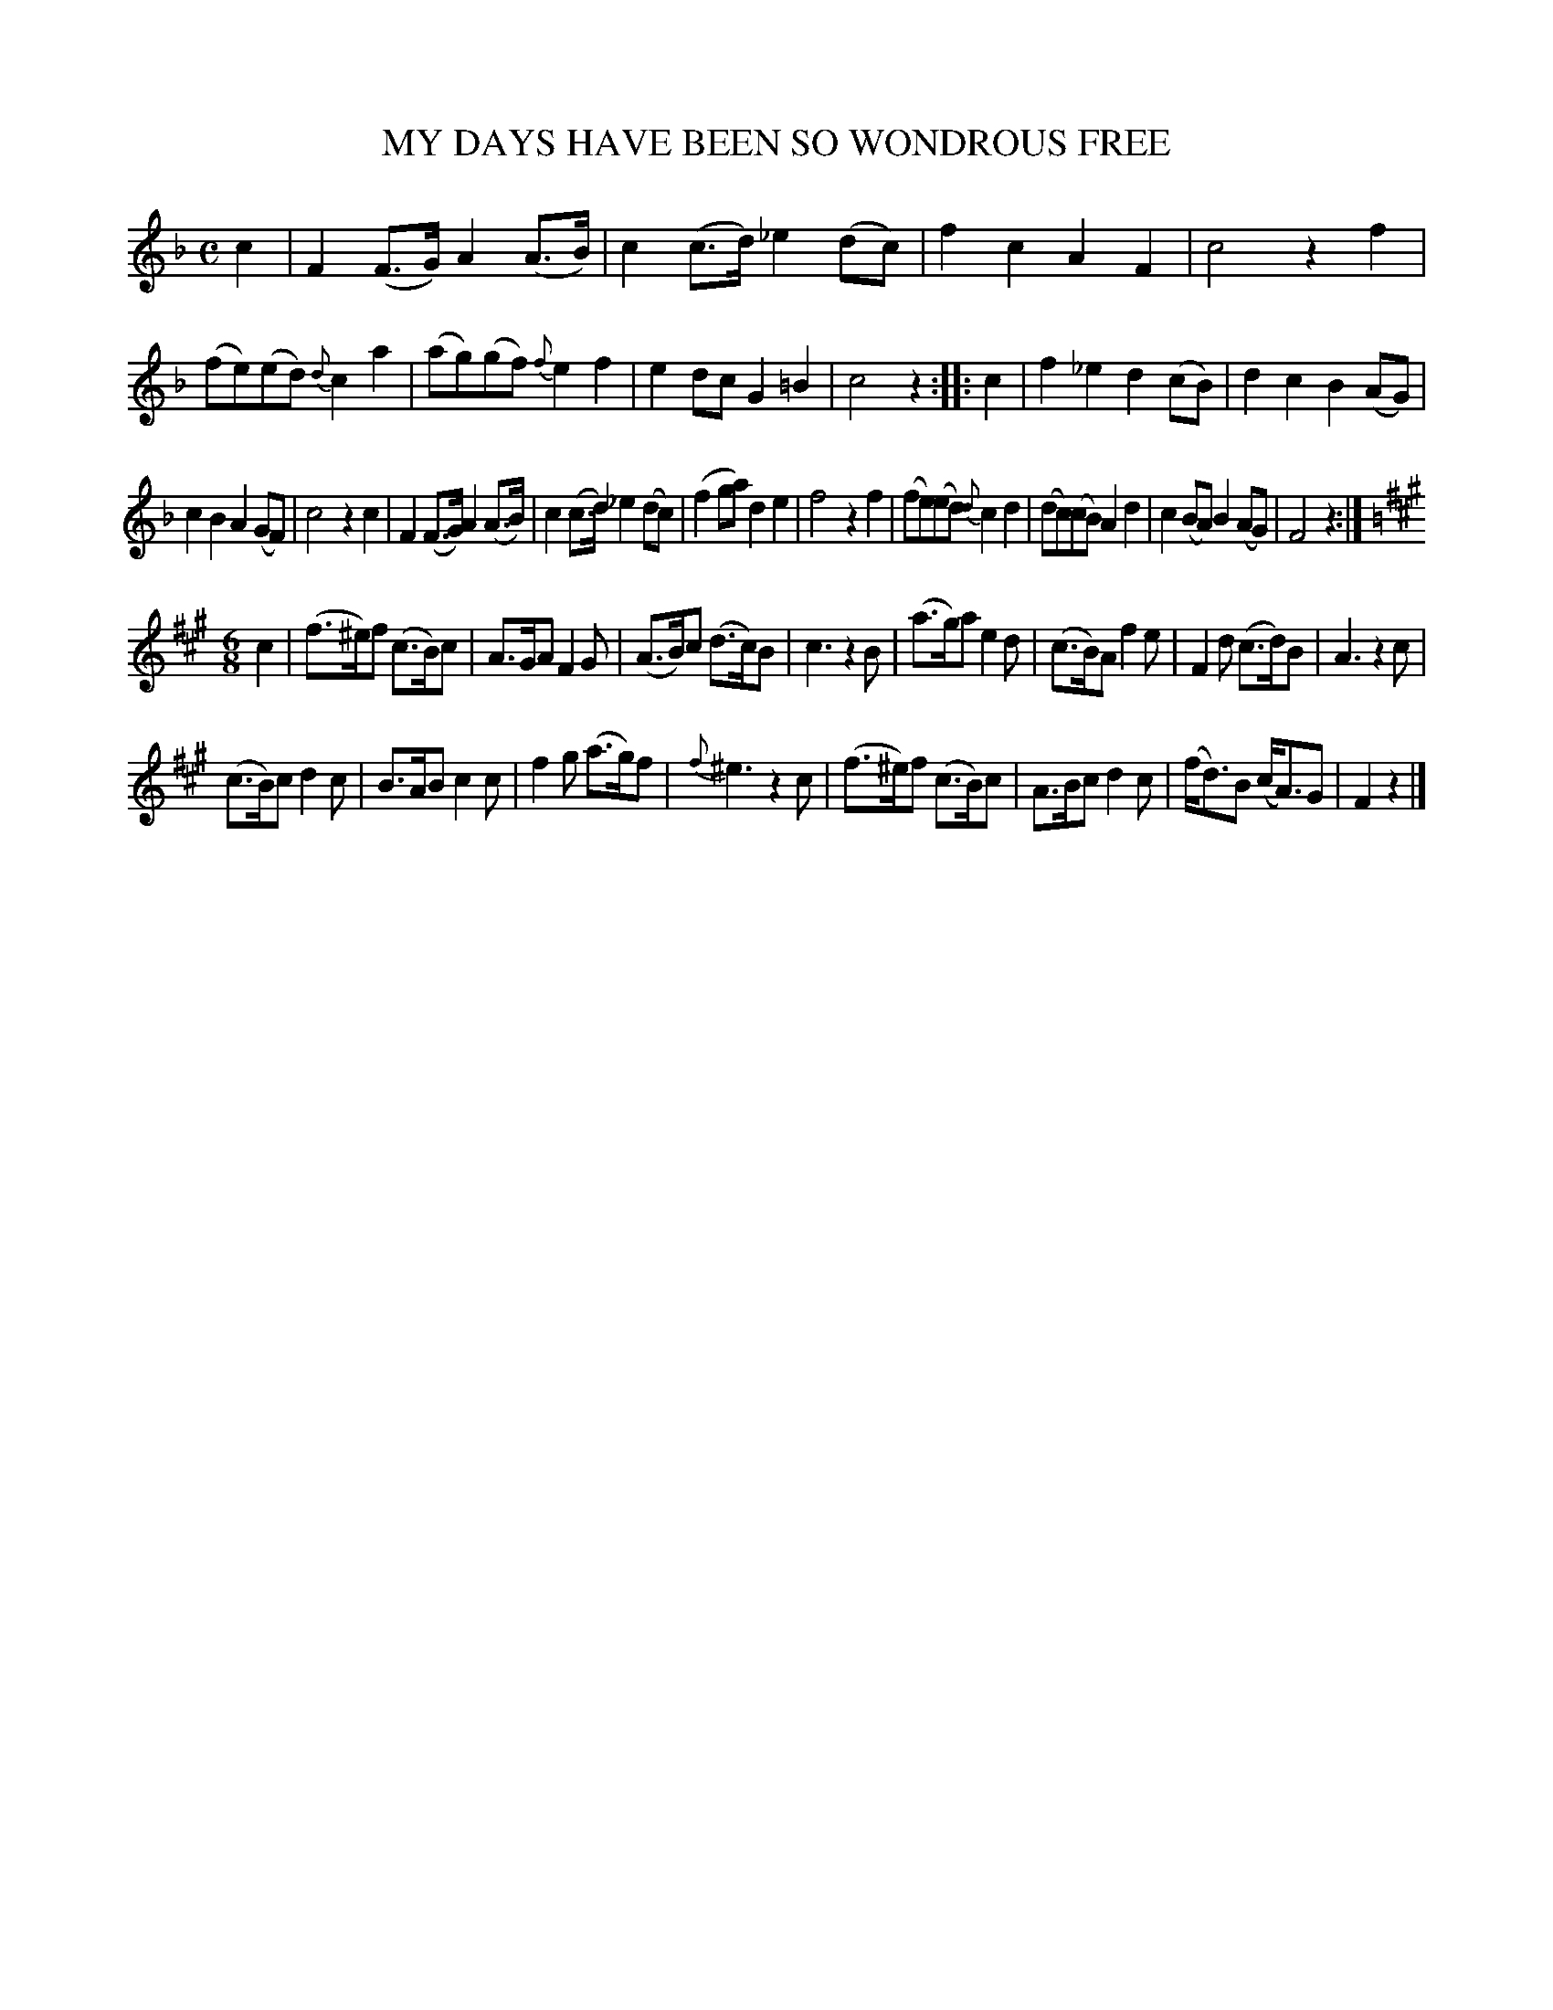X: 20953
T: MY DAYS HAVE BEEN SO WONDROUS FREE
%R: air, reel
B: W. Hamilton "Universal Tune-Book" Vol. 2 Glasgow 1846 p.95 #3
S: http://s3-eu-west-1.amazonaws.com/itma.dl.printmaterial/book_pdfs/hamiltonvol2web.pdf
Z: 2016 John Chambers <jc:trillian.mit.edu>
M: C
L: 1/8
K: F
% - - - - - - - - - - - - - - - - - - - - - - - - -
c2 |\
F2(F>G) A2(A>B) | c2(c>d) _e2(dc) | f2c2 A2F2 | c4 z2f2 |\
(fe)(ed) {d}c2a2 | (ag)(gf) {f}e2f2 | e2dc G2=B2 | c4 z2 :: c2 |\
f2_e2 d2(cB) | d2c2 B2(AG) |
c2B2 A2(GF) | c4 z2c2 | F2(F>G) A2(A>B) | c2(c>d) _e2(dc) | (f2ga) d2e2 | f4 z2f2 |\
(fe)(ed) {d}c2d2 | (dc)(cB) A2d2 | c2(BA) B2(AG) | F4 z2 :|
[K:F#m][M:6/8] c2 |\
(f>^e)f (c>B)c | A>GA F2G |\
(A>B)c (d>c)B | c3 z2B |\
(a>g)a e2d | (c>B)A f2e |\
F2d (c>d)B | A3 z2c |
(c>B)c d2c | B>AB c2c |\
f2g (a>g)f | {f}^e3 z2c |\
(f>^e)f (c>B)c | A>Bc d2c |\
(f<d)B (c<A)G | F2z2 |]
% - - - - - - - - - - - - - - - - - - - - - - - - -
